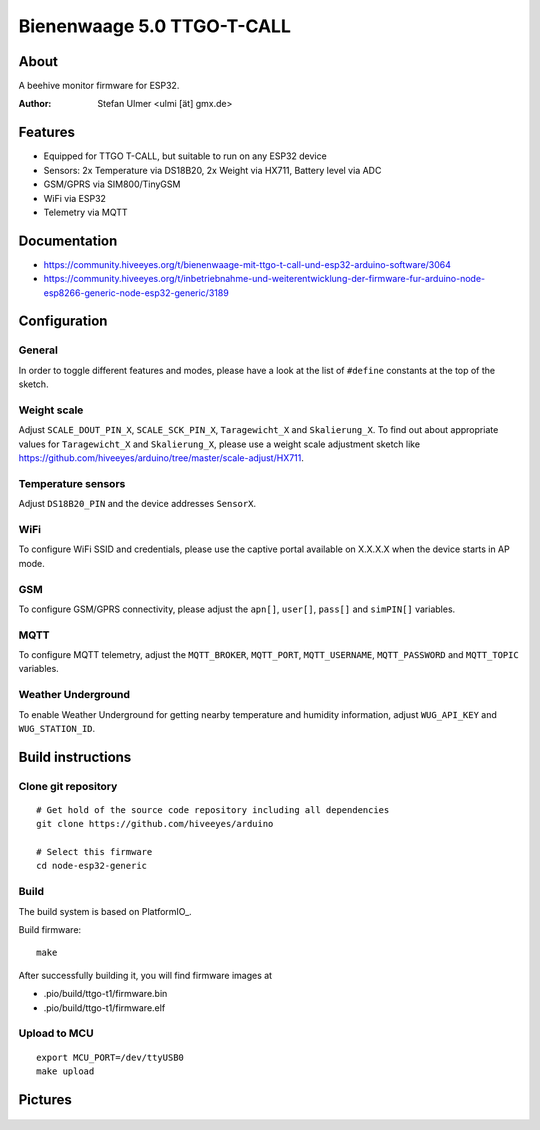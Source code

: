 ###########################
Bienenwaage 5.0 TTGO-T-CALL
###########################


*****
About
*****
A beehive monitor firmware for ESP32.

:Author: Stefan Ulmer <ulmi [ät] gmx.de>


********
Features
********
- Equipped for TTGO T-CALL, but suitable to run on any ESP32 device
- Sensors: 2x Temperature via DS18B20, 2x Weight via HX711, Battery level via ADC
- GSM/GPRS via SIM800/TinyGSM
- WiFi via ESP32
- Telemetry via MQTT


*************
Documentation
*************
- https://community.hiveeyes.org/t/bienenwaage-mit-ttgo-t-call-und-esp32-arduino-software/3064
- https://community.hiveeyes.org/t/inbetriebnahme-und-weiterentwicklung-der-firmware-fur-arduino-node-esp8266-generic-node-esp32-generic/3189


*************
Configuration
*************

General
=======
In order to toggle different features and modes, please have a look
at the list of ``#define`` constants at the top of the sketch.

Weight scale
============
Adjust ``SCALE_DOUT_PIN_X``, ``SCALE_SCK_PIN_X``, ``Taragewicht_X`` and ``Skalierung_X``.
To find out about appropriate values for ``Taragewicht_X`` and ``Skalierung_X``,
please use a weight scale adjustment sketch like
https://github.com/hiveeyes/arduino/tree/master/scale-adjust/HX711.

Temperature sensors
===================
Adjust ``DS18B20_PIN`` and the device addresses ``SensorX``.

WiFi
====
To configure WiFi SSID and credentials, please use the captive portal
available on X.X.X.X when the device starts in AP mode.

GSM
===
To configure GSM/GPRS connectivity, please adjust the
``apn[]``, ``user[]``, ``pass[]`` and ``simPIN[]`` variables.

MQTT
====
To configure MQTT telemetry, adjust the ``MQTT_BROKER``, ``MQTT_PORT``,
``MQTT_USERNAME``, ``MQTT_PASSWORD`` and ``MQTT_TOPIC`` variables.

Weather Underground
===================
To enable Weather Underground for getting nearby temperature and humidity
information, adjust ``WUG_API_KEY`` and ``WUG_STATION_ID``.


******************
Build instructions
******************

Clone git repository
====================
::

    # Get hold of the source code repository including all dependencies
    git clone https://github.com/hiveeyes/arduino

    # Select this firmware
    cd node-esp32-generic


Build
=====

The build system is based on PlatformIO_.

Build firmware::

    make

After successfully building it, you will find firmware images at

- .pio/build/ttgo-t1/firmware.bin
- .pio/build/ttgo-t1/firmware.elf

Upload to MCU
=============
::

    export MCU_PORT=/dev/ttyUSB0
    make upload


********
Pictures
********

.. figure:: https://community.hiveeyes.org/uploads/default/optimized/2X/d/d3994ea5a4556598ba5b1c0f0d9baab587444943_2_375x500.jpeg
    :target: https://community.hiveeyes.org/uploads/default/original/2X/d/d3994ea5a4556598ba5b1c0f0d9baab587444943.jpeg

.. figure:: Bienenwaage%205.0%20TTGO-T-CALL_Leiterplatte.png
